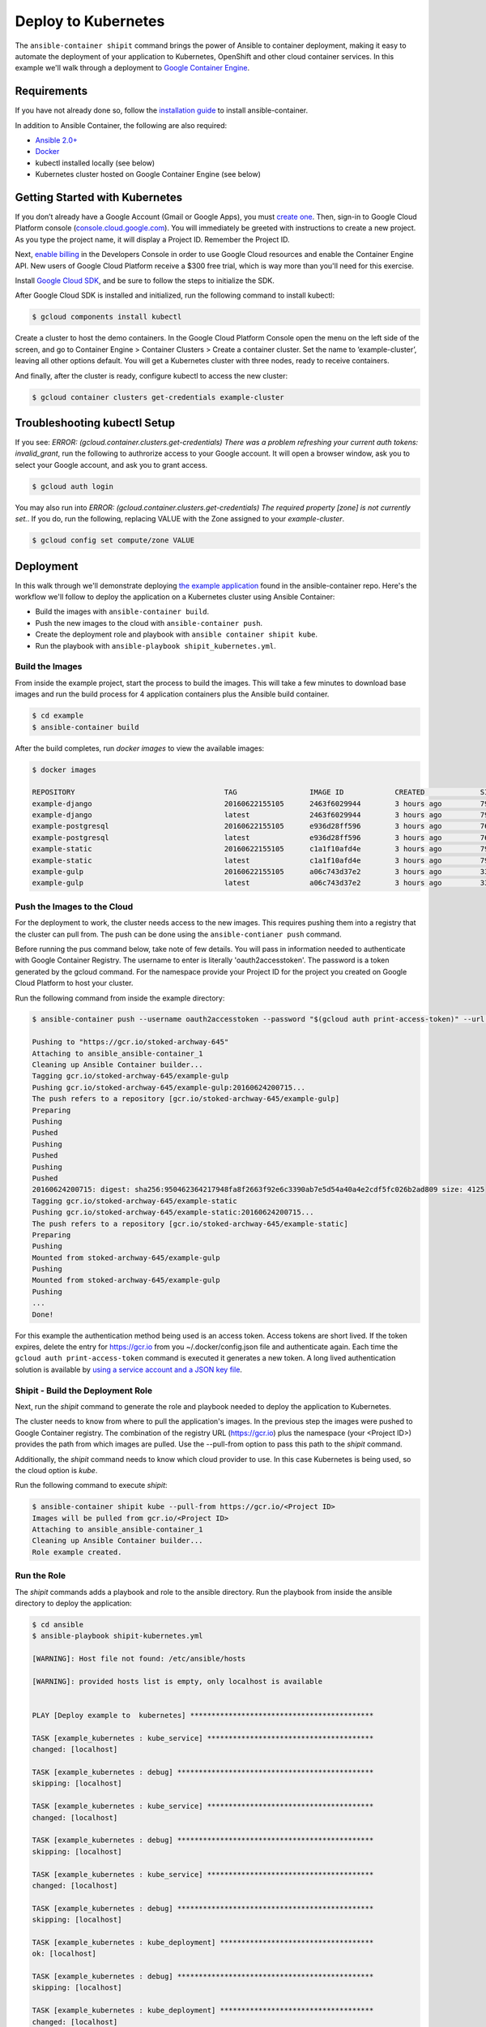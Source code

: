 
Deploy to Kubernetes
====================

The ``ansible-container shipit`` command brings the power of Ansible to container deployment, making it easy to
automate the deployment of your application to Kubernetes, OpenShift and other cloud container services. In this
example we'll walk through a deployment to `Google Container Engine <https://cloud.google.com/container-engine/>`_.

Requirements
''''''''''''
If you have not already done so, follow the `installation guide <http://docs.ansible.com/ansible-container/installation.html>`_
to install ansible-container.

In addition to Ansible Container, the following are also required:

+ `Ansible 2.0+ <http://docs.ansible.com/ansible/intro_installation.html>`_
+ `Docker <http://www.docker.com/products/docker-engine>`_
+ kubectl installed locally (see below)
+ Kubernetes cluster hosted on Google Container Engine (see below)

Getting Started with Kubernetes
'''''''''''''''''''''''''''''''

If you don’t already have a Google Account (Gmail or Google Apps), you must `create one <https://accounts.google.com/SignUp>`_.
Then, sign-in to Google Cloud Platform console (`console.cloud.google.com <http://console.cloud.google.com/>`_). You will
immediately be greeted with instructions to create a new project. As you type the project name, it will display
a Project ID. Remember the Project ID.

Next, `enable billing <https://console.developers.google.com/billing>`_ in the Developers Console in order to use Google Cloud
resources and enable the Container Engine API. New users of Google Cloud Platform receive a $300 free trial, which is way more
than you'll need for this exercise.

Install `Google Cloud SDK <https://cloud.google.com/sdk/>`_, and be sure to follow the steps to initialize the SDK.

After Google Cloud SDK is installed and initialized, run the following command to install kubectl:

.. code-block:: bash

    $ gcloud components install kubectl

Create a cluster to host the demo containers. In the Google Cloud Platform Console open the menu on the left side of
the screen, and go to Container Engine > Container Clusters > Create a container cluster. Set the name to ‘example-cluster’,
leaving all other options default. You will get a Kubernetes cluster with three nodes, ready to receive containers.

And finally, after the cluster is ready, configure kubectl to access the new cluster:

.. code-block:: bash

    $ gcloud container clusters get-credentials example-cluster

Troubleshooting kubectl Setup
'''''''''''''''''''''''''''''

If you see: *ERROR: (gcloud.container.clusters.get-credentials) There was a problem refreshing your current auth tokens: invalid_grant*,
run the following to authrorize access to your Google account. It will open a browser window, ask you to select your Google account,
and ask you to grant access.

.. code-block:: bash

    $ gcloud auth login

You may also run into *ERROR: (gcloud.container.clusters.get-credentials) The required property [zone] is not currently set.*. If you do,
run the following, replacing VALUE with the Zone assigned to your *example-cluster*.

.. code-block:: bash

    $ gcloud config set compute/zone VALUE

Deployment
''''''''''
In this walk through we'll demonstrate deploying `the example application <https://github.com/ansible/ansible-container/tree/master/example>`_
found in the ansible-container repo. Here's the workflow we'll follow to deploy the application on a Kubernetes cluster using Ansible Container:

+ Build the images with ``ansible-container build``.
+ Push the new images to the cloud with ``ansible-container push``.
+ Create the deployment role and playbook with ``ansible container shipit kube``.
+ Run the playbook with ``ansible-playbook shipit_kubernetes.yml``.

Build the Images
----------------

From inside the example project, start the process to build the images. This will take a few minutes to download base images
and run the build process for 4 application containers plus the Ansible build container.

.. code-block:: bash

    $ cd example
    $ ansible-container build

After the build completes, run `docker images` to view the available images:

.. code-block:: bash

    $ docker images

    REPOSITORY                                   TAG                 IMAGE ID            CREATED             SIZE
    example-django                               20160622155105      2463f6029944        3 hours ago         794.8 MB
    example-django                               latest              2463f6029944        3 hours ago         794.8 MB
    example-postgresql                           20160622155105      e936d28ff596        3 hours ago         764.1 MB
    example-postgresql                           latest              e936d28ff596        3 hours ago         764.1 MB
    example-static                               20160622155105      c1a1f10afd4e        3 hours ago         796 MB
    example-static                               latest              c1a1f10afd4e        3 hours ago         796 MB
    example-gulp                                 20160622155105      a06c743d37e2        3 hours ago         331 MB
    example-gulp                                 latest              a06c743d37e2        3 hours ago         331 MB


Push the Images to the Cloud
----------------------------

For the deployment to work, the cluster needs access to the new images. This requires pushing them into a registry
that the cluster can pull from. The push can be done using the ``ansible-contianer push`` command.

Before running the pus command below, take note of few details. You will pass in information needed to authenticate with
Google Container Registry. The username to enter is literally 'oauth2accesstoken'. The password is a token generated by
the gcloud command. For the namespace provide your Project ID for the project you created on Google Cloud Platform to
host your cluster.

Run the following command from inside the example directory:

.. code-block:: bash

    $ ansible-container push --username oauth2accesstoken --password "$(gcloud auth print-access-token)" --url https://gcr.io --namespace <Project ID>

    Pushing to "https://gcr.io/stoked-archway-645"
    Attaching to ansible_ansible-container_1
    Cleaning up Ansible Container builder...
    Tagging gcr.io/stoked-archway-645/example-gulp
    Pushing gcr.io/stoked-archway-645/example-gulp:20160624200715...
    The push refers to a repository [gcr.io/stoked-archway-645/example-gulp]
    Preparing
    Pushing
    Pushed
    Pushing
    Pushed
    Pushing
    Pushed
    20160624200715: digest: sha256:950462364217948fa8f2663f92e6c3390ab7e5d54a40a4e2cdf5fc026b2ad809 size: 4125
    Tagging gcr.io/stoked-archway-645/example-static
    Pushing gcr.io/stoked-archway-645/example-static:20160624200715...
    The push refers to a repository [gcr.io/stoked-archway-645/example-static]
    Preparing
    Pushing
    Mounted from stoked-archway-645/example-gulp
    Pushing
    Mounted from stoked-archway-645/example-gulp
    Pushing
    ...
    Done!

.. note::

For this example the authentication method being used is an access token. Access tokens are short lived. If the token
expires, delete the entry for https://gcr.io from you ~/.docker/config.json file and authenticate again. Each time the
``gcloud auth print-access-token`` command is executed it generates a new token. A long lived authentication solution is
available by `using a service account and a JSON key file <https://support.google.com/cloud/answer/6158849#serviceaccounts>`_.

Shipit - Build the Deployment Role
----------------------------------

Next, run the *shipit* command to generate the role and playbook needed to deploy the application to Kubernetes.

The cluster needs to know from where to pull the application's images. In the previous step the images were pushed to Google
Container registry. The combination of the registry URL (https://gcr.io) plus the namespace (your <Project ID>) provides the
path from which images are pulled. Use the --pull-from option to pass this path to the *shipit* command.

Additionally, the *shipit* command needs to know which cloud provider to use. In this case Kubernetes is being used, so the
cloud option is *kube*.

Run the following command to execute *shipit*:

.. code-block:: bash

    $ ansible-container shipit kube --pull-from https://gcr.io/<Project ID>
    Images will be pulled from gcr.io/<Project ID>
    Attaching to ansible_ansible-container_1
    Cleaning up Ansible Container builder...
    Role example created.

Run the Role
------------

The *shipit* commands adds a playbook and role to the ansible directory. Run the playbook from inside the ansible directory to deploy the
application:

.. code-block:: bash

    $ cd ansible
    $ ansible-playbook shipit-kubernetes.yml

    [WARNING]: Host file not found: /etc/ansible/hosts

    [WARNING]: provided hosts list is empty, only localhost is available


    PLAY [Deploy example to  kubernetes] *******************************************

    TASK [example_kubernetes : kube_service] ***************************************
    changed: [localhost]

    TASK [example_kubernetes : debug] **********************************************
    skipping: [localhost]

    TASK [example_kubernetes : kube_service] ***************************************
    changed: [localhost]

    TASK [example_kubernetes : debug] **********************************************
    skipping: [localhost]

    TASK [example_kubernetes : kube_service] ***************************************
    changed: [localhost]

    TASK [example_kubernetes : debug] **********************************************
    skipping: [localhost]

    TASK [example_kubernetes : kube_deployment] ************************************
    ok: [localhost]

    TASK [example_kubernetes : debug] **********************************************
    skipping: [localhost]

    TASK [example_kubernetes : kube_deployment] ************************************
    changed: [localhost]

    TASK [example_kubernetes : debug] **********************************************
    skipping: [localhost]

    TASK [example_kubernetes : kube_deployment] ************************************
    changed: [localhost]

    TASK [example_kubernetes : debug] **********************************************
    skipping: [localhost]

    TASK [example_kubernetes : kube_deployment] ************************************
    changed: [localhost]

    TASK [example_kubernetes : debug] **********************************************
    skipping: [localhost]

    PLAY RECAP *********************************************************************
    localhost                  : ok=7    changed=6    unreachable=0    failed=0


View the Services and Deployments on Kubernetes
-----------------------------------------------

Use *kubectl* to list the services:

.. code-block:: bash

    $ kubectl get servies

    NAME         CLUSTER-IP     EXTERNAL-IP       PORT(S)    AGE
    django       10.3.243.23    nodes             8080/TCP   22m
    kubernetes   10.3.240.1     <none>            443/TCP    6d
    postgresql   10.3.246.164   nodes             5432/TCP   22m
    static       10.3.253.131   104.155.181.157   80/TCP     22m

Notice the static service has an external IP address. Point a browser at *http://<static service external IP>/admin*
to view the application. An external IP address is assigned to the static service because of the port directive in the
static service definition found in container.yml:

.. code-block:: bash

    static:
    image: centos:7
    ports:
      - "80:8080"
    user: 'nginx'
    links:
      - django
    command: ['/usr/bin/dumb-init', 'nginx', '-c', '/etc/nginx/nginx.conf']
    dev_overrides:
      ports: []
      command: /bin/false
    options:
      kube_runAsUser: 997

The ports list includes *80:8080*, which indicates that port 8080 from the container should be exposed as port 80 on the
host. The *shipit* command interprets this as port 80 should be exposed to the outside, as it would be when the application
is launched locally.

Now take a look at the deployments:

.. code-block:: bash

    $ kubectl get deployments

    NAME         DESIRED   CURRENT   UP-TO-DATE   AVAILABLE   AGE
    django       1         1         1            1           1h
    postgresql   1         1         1            1           1h
    static       1         1         1            1           1h


A deployment is a way to create resource controllers, pods and containers in a single step. It also comes with the ability
to automatically perform rolling updates during subsequent deployments, potentially eliminating any downtime for the
application.

Next, take a look at the pods created by the deployments:

.. code-block:: bash

    $ kubectl get pods

    NAME                          READY     STATUS    RESTARTS   AGE
    django-1184821742-93px6       1/1       Running   0          59s
    postgresql-2580868339-2qk2k   1/1       Running   0          1m
    static-3768509799-r3zbl       1/1       Running   0          1m

And finally, view the details for one of the pods:

.. code-block:: bash

   $ kubectl describe pods/django-1184821742-93px6

    Name:		django-1184821742-93px6
    Namespace:	default
    Node:		gke-ansible-container-default-pool-250ab39d-95nm/10.128.0.4
    Start Time:	Thu, 23 Jun 2016 05:42:59 -0400
    Labels:		app=example,pod-template-hash=1184821742,service=django
    Status:		Running
    IP:		10.0.1.3
    Controllers:	ReplicaSet/django-1184821742
    Containers:
      django:
        Container ID:	docker://82abefdd90ec336be30b69e0fa57656e3bb2bf72c39fbc15a5286ff7fc228435
        Image:		gcr.io/e-context-129918/example-django:20160622155105
        Image ID:		docker://515a604a99eb49253497130ecf34d3ca41634164bb8571dc4302f1c4c97efe9a
        Port:		8080/TCP
        Args:
          /usr/bin/dumb-init
          /venv/bin/gunicorn
          -w
          2
          -b
          0.0.0.0:8080
          example.wsgi:application
        QoS Tier:
          cpu:	Burstable
          memory:	BestEffort
        Requests:
          cpu:		100m
        State:		Running
          Started:		Thu, 23 Jun 2016 05:42:59 -0400
        Ready:		True
        Restart Count:	0
        Environment Variables:
    Conditions:
      Type		Status
      Ready 	True
    Volumes:
      default-token-728nf:
        Type:	Secret (a volume populated by a Secret)
    SecretName:	default-token-728nf

The above reveals some of the details of the configuration used to create the pod and container. Notice the image value in the
example is *gcr.io/<Project ID>/example-django:20160622155105*. This is the result of passing the *--pull-from* option to the *shipit*
command.

To see the full configuration template run ``kubectl get pods/<name of the pod> -o json``.


ShipIt Role and Playbook Notes
------------------------------

A couple notes on the playbook run. The WARNING messages appear because there is no inventory file. The play in playbook
runs on localhost, which as the messages indicates, is actually available. For future runs You can ignore the
warnings by turning them off as discussed in `Ansible Configuration file <http://docs.ansible.com/ansible/intro_configuration.html>`_.
Or, create an inventory file with a single line:

.. code-block:: bash

    $ echo localhost >inventory

In subsequent playbook runs, include the *-i* option:

.. code-block:: bash

    $ ansible-playbook -i inventory shipit_kuberenete.yml

There are debug statements inserted into the role for each task. By default they do not execute, which is why the 'skipping: [localhost]'
messages appear. To see the output from the debug statements in future runs, set the variable *playbook_debug* to true.
For example:

.. code-block:: bash

    $ ansible-playbook shipit_kubernetes.yml -e "playbook_debug=true"

The output from the debug statements will show the data returned by each task in the role, which is helpful while
developing the role and adding additional tasks to it.







